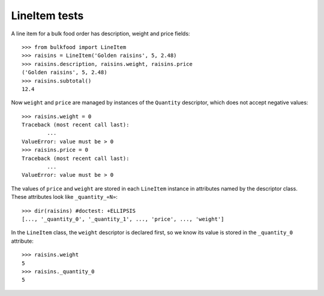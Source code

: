 ==============
LineItem tests
==============

A line item for a bulk food order has description, weight and price fields::

	>>> from bulkfood import LineItem
	>>> raisins = LineItem('Golden raisins', 5, 2.48)
	>>> raisins.description, raisins.weight, raisins.price
	('Golden raisins', 5, 2.48)
	>>> raisins.subtotal()
	12.4

Now ``weight`` and ``price`` are managed by instances of the ``Quantity``
descriptor, which does not accept negative values::

	>>> raisins.weight = 0
	Traceback (most recent call last):
		...
	ValueError: value must be > 0
	>>> raisins.price = 0
	Traceback (most recent call last):
		...
	ValueError: value must be > 0

The values of ``price`` and ``weight`` are stored in each ``LineItem``
instance in attributes named by the descriptor class. These attributes
look like ``_quantity_«N»``::

	>>> dir(raisins) #doctest: +ELLIPSIS
	[..., '_quantity_0', '_quantity_1', ..., 'price', ..., 'weight']

In the ``LineItem`` class, the ``weight`` descriptor is declared first,
so we know its value is stored in the ``_quantity_0`` attribute::

	>>> raisins.weight
	5
	>>> raisins._quantity_0
	5
